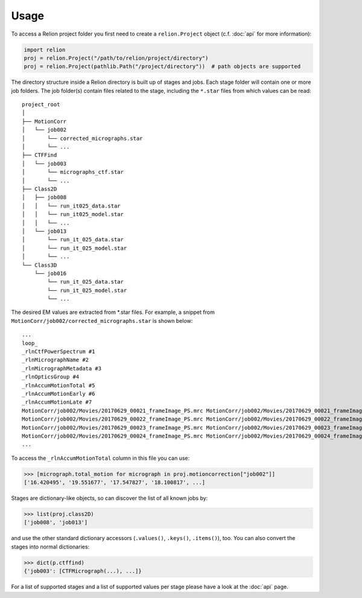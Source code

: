 =====
Usage
=====

To access a Relion project folder you first need to create a ``relion.Project`` object (c.f. :doc:`api` for more information):

.. code-block:: python

     import relion
     proj = relion.Project("/path/to/relion/project/directory")
     proj = relion.Project(pathlib.Path("/project/directory"))  # path objects are supported


The directory structure inside a Relion directory is built up of stages and jobs.
Each stage folder will contain one or more job folders.
The job folder(s) contain files related to the stage, including the ``*.star`` files from which values can be read::

    project_root
    │
    ├── MotionCorr
    │   └── job002
    │       └── corrected_micrographs.star
    │       └── ...
    ├── CTFFind
    │   └── job003
    │       └── micrographs_ctf.star
    │       └── ...
    ├── Class2D
    │   ├── job008
    │   │   └── run_it025_data.star
    │   │   └── run_it025_model.star
    │   │   └── ...
    │   └── job013
    │       └── run_it_025_data.star
    │       └── run_it_025_model.star
    │       └── ...
    └── Class3D
        └── job016
            └── run_it_025_data.star
            └── run_it_025_model.star
            └── ...

The desired EM values are extracted from \*.star files.
For example, a snippet from ``MotionCorr/job002/corrected_micrographs.star`` is shown below::

    ...
    loop_
    _rlnCtfPowerSpectrum #1
    _rlnMicrographName #2
    _rlnMicrographMetadata #3
    _rlnOpticsGroup #4
    _rlnAccumMotionTotal #5
    _rlnAccumMotionEarly #6
    _rlnAccumMotionLate #7
    MotionCorr/job002/Movies/20170629_00021_frameImage_PS.mrc MotionCorr/job002/Movies/20170629_00021_frameImage.mrc MotionCorr/job002/Movies/20170629_00021_frameImage.star            1    16.420495     2.506308    13.914187
    MotionCorr/job002/Movies/20170629_00022_frameImage_PS.mrc MotionCorr/job002/Movies/20170629_00022_frameImage.mrc MotionCorr/job002/Movies/20170629_00022_frameImage.star            1    19.551677     2.478968    17.072709
    MotionCorr/job002/Movies/20170629_00023_frameImage_PS.mrc MotionCorr/job002/Movies/20170629_00023_frameImage.mrc MotionCorr/job002/Movies/20170629_00023_frameImage.star            1    17.547827     1.941103    15.606724
    MotionCorr/job002/Movies/20170629_00024_frameImage_PS.mrc MotionCorr/job002/Movies/20170629_00024_frameImage.mrc MotionCorr/job002/Movies/20170629_00024_frameImage.star            1    18.100817     1.722567    16.378250
    ...

To access the ``_rlnAccumMotionTotal`` column in this file you can use:

.. code-block:: python

    >>> [micrograph.total_motion for micrograph in proj.motioncorrection["job002"]]
    ['16.420495', '19.551677', '17.547827', '18.100817', ...]

Stages are dictionary-like objects, so can discover the list of all known jobs by:

.. code-block:: python

    >>> list(proj.class2D)
    ['job008', 'job013']

and use the other standard dictionary accessors (``.values()``, ``.keys()``, ``.items()``), too.
You can also convert the stages into normal dictionaries:

.. code-block:: python

    >>> dict(p.ctffind)
    {'job003': [CTFMicrograph(...), ...]}

For a list of supported stages and a list of supported values per stage please have a look at the :doc:`api` page.
